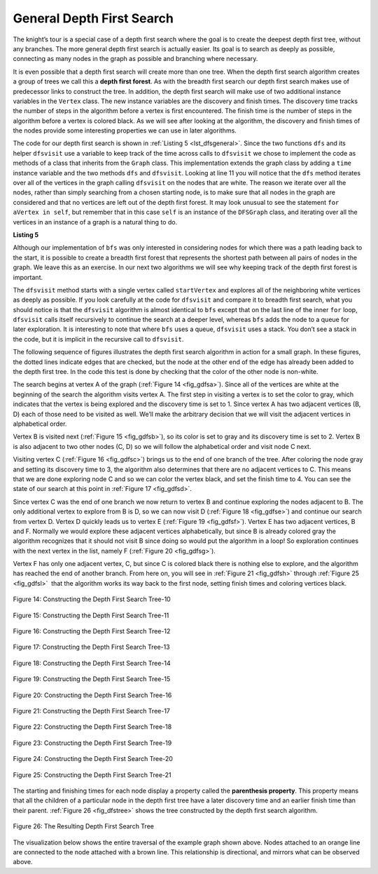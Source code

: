..  Copyright (C)  Brad Miller, David Ranum
    This work is licensed under the Creative Commons Attribution-NonCommercial-ShareAlike 4.0 International License. To view a copy of this license, visit http://creativecommons.org/licenses/by-nc-sa/4.0/.


General Depth First Search
~~~~~~~~~~~~~~~~~~~~~~~~~~

The knight’s tour is a special case of a depth first search where the
goal is to create the deepest depth first tree, without any branches.
The more general depth first search is actually easier. Its goal is to
search as deeply as possible, connecting as many nodes in the graph as
possible and branching where necessary.

It is even possible that a depth first search will create more than one
tree. When the depth first search algorithm creates a group of trees we
call this a **depth first forest**. As with the breadth first search our
depth first search makes use of predecessor links to construct the tree.
In addition, the depth first search will make use of two additional
instance variables in the ``Vertex`` class. The new instance variables
are the discovery and finish times. The discovery time tracks the number
of steps in the algorithm before a vertex is first encountered. The
finish time is the number of steps in the algorithm before a vertex is
colored black. As we will see after looking at the algorithm, the
discovery and finish times of the nodes provide some interesting
properties we can use in later algorithms.

The code for our depth first search is shown in :ref:`Listing 5 <lst_dfsgeneral>`. Since
the two functions ``dfs`` and its helper ``dfsvisit`` use a variable to
keep track of the time across calls to ``dfsvisit`` we chose to
implement the code as methods of a class that inherits from the
``Graph`` class. This implementation extends the graph class by adding a
``time`` instance variable and the two methods ``dfs`` and ``dfsvisit``.
Looking at line 11 you will notice that the ``dfs`` method
iterates over all of the vertices in the graph calling ``dfsvisit`` on
the nodes that are white. The reason we iterate over all the nodes,
rather than simply searching from a chosen starting node, is to make
sure that all nodes in the graph are considered and that no vertices are
left out of the depth first forest. It may look unusual to see the
statement ``for aVertex in self``, but remember that in this case ``self``
is an instance of the ``DFSGraph`` class, and iterating over all the
vertices in an instance of a graph is a natural thing to do.

.. highlight:: python
    :linenothreshold: 5

.. _lst_dfsgeneral:

**Listing 5**

.. tabbed:: GeneralDFS

    .. tab:: C++
        
        .. activecode:: cppdfs0
            :language: cpp
        
            #include <list>         //std::list
            #include <utility>      //std::pair
            #include <algorithm>    //std::find
            #include <map>          //std::map
            #include <iostream>     //std::cout

            class DFSGraph{
                typedef std::pair<int, std::list<int>> vertex_t;
                typedef std::map<int, vertex_t> graph_t;
            public:
                const bool directional;
                DFSGraph(bool directional) : directional(directional){}

                bool containsVertex(int id){
                    return vertices.count(id);
                }

                std::list<int>& getVertexConnections(int id){
                    return vertices[id].second;
                }

                void addVertex(int id){
                    if(containsVertex(id)){
                        vertices[id].second.clear();
                    }else{
                        vertices[id] = std::make_pair(id, std::list<int>());
                    }
                }

                vertex_t& getVertex(int id){
                    return vertices[id];
                }

                void addEdge(int fromID, int toID){
                    if(!containsVertex(fromID))
                        addVertex(fromID);

                    if(!containsVertex(toID))
                        addVertex(toID);

                    getVertexConnections(fromID).push_back(toID);
                    if(!directional)
                        getVertexConnections(toID).push_back(fromID);
                }

                void dfs(){
                    std::list<int> visitedList;

                    for(auto& cur : vertices){
                        if(std::find(visitedList.begin(), visitedList.end(), cur.first) == visitedList.end()){
                            dfsvisit(visitedList, cur.second);
                        }
                    }
                }

                void dfsvisit(std::list<int>& visitedList, vertex_t& vertex){
                    visitedList.push_back(vertex.first);

                    std::cout << "Visited Vertex With ID#: " << vertex.first << std::endl;

                    for(int neighborID : vertex.second){
                        if(std::find(visitedList.begin(), visitedList.end(), neighborID) != visitedList.end()){
                            dfsvisit(visitedList, getVertex(neighborID));
                        }
                    }
                }
            private:
                graph_t vertices;
            };

            int main(int argc, char** argv){
                DFSGraph graph(true);
                
                graph.addEdge(0, 1);
                graph.addEdge(0, 2);
                graph.addEdge(0, 5);

                graph.addEdge(3, 4);
                graph.addEdge(3, 2);

                graph.addEdge(1, 5);
                graph.addEdge(1, 2);

                graph.addEdge(5, 4);
                graph.addEdge(5, 3);

                graph.dfs();

                return 0;
            }

    .. tab:: Python

        .. activecode:: pythondfs0
            :language: python3
            :optional:

            from pythonds.graphs import Graph

            class DFSGraph(Graph):
                def __init__(self):
                    super().__init__()
                    self.time = 0

                def dfs(self):
                    for aVertex in self:
                        aVertex.setColor('white')
                        aVertex.setPred(-1)
                    for aVertex in self:
                        if aVertex.getColor() == 'white':
                            self.dfsvisit(aVertex)

                def dfsvisit(self,startVertex):
                    startVertex.setColor('gray')
                    print("Visiting vertex with ID# " + str(startVertex.id))

                    self.time += 1
                    startVertex.setDiscovery(self.time)
                    for nextVertex in startVertex.getConnections():
                        if nextVertex.getColor() == 'white':
                            nextVertex.setPred(startVertex)
                            self.dfsvisit(nextVertex)
                    startVertex.setColor('black')
                    self.time += 1
                    startVertex.setFinish(self.time)

            def main():
                graph = DFSGraph()

                graph.addEdge(0, 1)
                graph.addEdge(0, 2)
                graph.addEdge(0, 5)

                graph.addEdge(3, 4)
                graph.addEdge(3, 2)

                graph.addEdge(1, 5)
                graph.addEdge(1, 2)

                graph.addEdge(5, 4)
                graph.addEdge(5, 3)

                graph.dfs()

            main()


Although our implementation of ``bfs`` was only interested in
considering nodes for which there was a path leading back to the start,
it is possible to create a breadth first forest that represents the
shortest path between all pairs of nodes in the graph. We leave this as
an exercise. In our next two algorithms we will see why keeping track of
the depth first forest is important.

The ``dfsvisit`` method starts with a single vertex called
``startVertex`` and explores all of the neighboring white vertices as
deeply as possible. If you look carefully at the code for ``dfsvisit``
and compare it to breadth first search, what you should notice is that
the ``dfsvisit`` algorithm is almost identical to ``bfs`` except that on
the last line of the inner ``for`` loop, ``dfsvisit`` calls itself
recursively to continue the search at a deeper level, whereas ``bfs``
adds the node to a queue for later exploration. It is interesting to
note that where ``bfs`` uses a queue, ``dfsvisit`` uses a stack. You
don’t see a stack in the code, but it is implicit in the recursive call
to ``dfsvisit``.


The following sequence of figures illustrates the depth first search algorithm in
action for a small graph. In these figures, the dotted lines
indicate edges that are checked, but the node at the other end of the
edge has already been added to the depth first tree. In the code this
test is done by checking that the color of the other node is non-white.

The search begins at vertex A of the graph (:ref:`Figure 14 <fig_gdfsa>`). Since all of the vertices
are white at the beginning of the search the algorithm visits vertex A.
The first step in visiting a vertex is to set the color to gray, which
indicates that the vertex is being explored and the discovery time is
set to 1. Since vertex A has two adjacent vertices (B, D) each of those
need to be visited as well. We’ll make the arbitrary decision that we
will visit the adjacent vertices in alphabetical order.

Vertex B is visited next (:ref:`Figure 15 <fig_gdfsb>`), so its color is set to gray and its discovery
time is set to 2. Vertex B is also adjacent to two other nodes (C, D) so
we will follow the alphabetical order and visit node C next.

Visiting vertex C (:ref:`Figure 16 <fig_gdfsc>`) brings us to the end of one branch of the tree. After
coloring the node gray and setting its discovery time to 3, the
algorithm also determines that there are no adjacent vertices to C. This
means that we are done exploring node C and so we can color the vertex
black, and set the finish time to 4. You can see the state of our search
at this point in :ref:`Figure 17 <fig_gdfsd>`.

Since vertex C was the end of one branch we now return to vertex B and
continue exploring the nodes adjacent to B. The only additional vertex
to explore from B is D, so we can now visit D (:ref:`Figure 18 <fig_gdfse>`) and continue our search
from vertex D. Vertex D quickly leads us to vertex E (:ref:`Figure 19 <fig_gdfsf>`). Vertex E has two
adjacent vertices, B and F. Normally we would explore these adjacent
vertices alphabetically, but since B is already colored gray the
algorithm recognizes that it should not visit B since doing so would put
the algorithm in a loop! So exploration continues with the next vertex
in the list, namely F (:ref:`Figure 20 <fig_gdfsg>`).

Vertex F has only one adjacent vertex, C, but since C is colored black
there is nothing else to explore, and the algorithm has reached the end
of another branch. From here on, you will see in :ref:`Figure 21 <fig_gdfsh>` through
:ref:`Figure 25 <fig_gdfsl>`  that the algorithm works its way back to the first node,
setting finish times and coloring vertices black.
     
.. _fig_gdfsa:

.. figure:: Figures/gendfsa.png
   :align: center

   Figure 14: Constructing the Depth First Search Tree-10
   
.. _fig_gdfsb:

.. figure:: Figures/gendfsb.png
   :align: center
   
   Figure 15: Constructing the Depth First Search Tree-11
          
.. _fig_gdfsc:

.. figure:: Figures/gendfsc.png
   :align: center

   Figure 16: Constructing the Depth First Search Tree-12
   
.. _fig_gdfsd:

.. figure:: Figures/gendfsd.png
   :align: center

   Figure 17: Constructing the Depth First Search Tree-13
   
.. _fig_gdfse:

.. figure:: Figures/gendfse.png
   :align: center

   Figure 18: Constructing the Depth First Search Tree-14
   
.. _fig_gdfsf:

.. figure:: Figures/gendfsf.png
   :align: center

   Figure 19: Constructing the Depth First Search Tree-15

.. _fig_gdfsg:

.. figure:: Figures/gendfsg.png
   :align: center

   Figure 20: Constructing the Depth First Search Tree-16
   
.. _fig_gdfsh:

.. figure:: Figures/gendfsh.png
   :align: center

   Figure 21: Constructing the Depth First Search Tree-17
   
.. _fig_gdfsi:

.. figure:: Figures/gendfsi.png
   :align: center

   Figure 22: Constructing the Depth First Search Tree-18
   
.. _fig_gdfsj:

.. figure:: Figures/gendfsj.png
   :align: center

   Figure 23: Constructing the Depth First Search Tree-19
   
.. _fig_gdfsk:

.. figure:: Figures/gendfsk.png
   :align: center

   Figure 24: Constructing the Depth First Search Tree-20
   
.. _fig_gdfsl:

.. figure:: Figures/gendfsl.png
   :align: center

   Figure 25: Constructing the Depth First Search Tree-21

The starting and finishing times for each node display a property called
the **parenthesis property**. This property means that all the children
of a particular node in the depth first tree have a later discovery time
and an earlier finish time than their parent. :ref:`Figure 26 <fig_dfstree>` shows
the tree constructed by the depth first search algorithm.

.. _fig_dfstree:


.. figure:: Figures/dfstree.png
   :align: center
   
   Figure 26: The Resulting Depth First Search Tree   

The visualization below shows the entire traversal of the example graph shown above.
Nodes attached to an orange line are connected to the node attached with a brown line.
This relationship is directional, and mirrors what can be observed above.

.. video:: vis_dfs
    :controls:
    :thumb: ../_static/vis_dfs_thumb.png

    ../_static/vis_dfs.webm